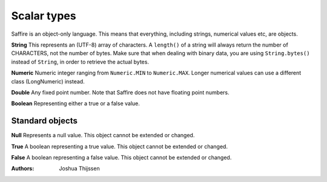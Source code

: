 ############
Scalar types
############

Saffire is an object-only language. This means that everything, including strings, numerical values etc, are objects.

**String**
This represents an (UTF-8) array of characters. A ``length()`` of a string will always return the number of CHARACTERS,
not the number of bytes. Make sure that when dealing with binary data, you are using ``String.bytes()`` instead of
``String``, in order to retrieve the actual bytes.

**Numeric**
Numeric integer ranging from ``Numeric.MIN`` to ``Numeric.MAX``. Longer numerical values can use a different class
(LongNumeric) instead.

**Double**
Any fixed point number. Note that Saffire does not have floating point numbers.

**Boolean**
Representing either a true or a false value.


Standard objects
----------------

**Null**
Represents a null value. This object cannot be extended or changed.

**True**
A boolean representing a true value. This object cannot be extended or changed.

**False**
A boolean representing a false value. This object cannot be extended or changed.


:Authors:
   Joshua Thijssen
